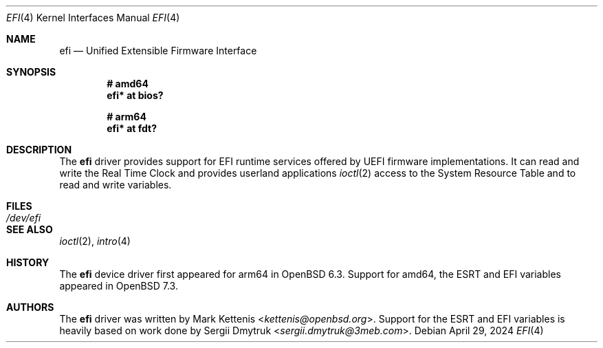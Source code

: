 .\"	$OpenBSD: efi.4,v 1.1 2024/04/29 20:18:12 kn Exp $
.\"
.\" Copyright (c) 2018 Mark Kettenis <kettenis@openbsd.org>
.\" Copyright (c) 2024 Klemens Nanni <kn@openbsd.org>
.\"
.\" Permission to use, copy, modify, and distribute this software for any
.\" purpose with or without fee is hereby granted, provided that the above
.\" copyright notice and this permission notice appear in all copies.
.\"
.\" THE SOFTWARE IS PROVIDED "AS IS" AND THE AUTHOR DISCLAIMS ALL WARRANTIES
.\" WITH REGARD TO THIS SOFTWARE INCLUDING ALL IMPLIED WARRANTIES OF
.\" MERCHANTABILITY AND FITNESS. IN NO EVENT SHALL THE AUTHOR BE LIABLE FOR
.\" ANY SPECIAL, DIRECT, INDIRECT, OR CONSEQUENTIAL DAMAGES OR ANY DAMAGES
.\" WHATSOEVER RESULTING FROM LOSS OF USE, DATA OR PROFITS, WHETHER IN AN
.\" ACTION OF CONTRACT, NEGLIGENCE OR OTHER TORTIOUS ACTION, ARISING OUT OF
.\" OR IN CONNECTION WITH THE USE OR PERFORMANCE OF THIS SOFTWARE.
.\"
.Dd $Mdocdate: April 29 2024 $
.Dt EFI 4
.Os
.Sh NAME
.Nm efi
.Nd Unified Extensible Firmware Interface
.Sh SYNOPSIS
.Cd "# amd64"
.Cd "efi* at bios?"
.Pp
.Cd "# arm64"
.Cd "efi* at fdt?"
.Sh DESCRIPTION
The
.Nm
driver provides support for EFI runtime services offered by UEFI
firmware implementations.
It can read and write the Real Time Clock and provides userland applications
.Xr ioctl 2
access to the System Resource Table and to read and write variables.
.Sh FILES
.Bl -tag -width /dev/efi -compact
.It Pa /dev/efi
.El
.Sh SEE ALSO
.Xr ioctl 2 ,
.Xr intro 4
.Sh HISTORY
The
.Nm
device driver first appeared for arm64 in
.Ox 6.3 .
Support for amd64, the ESRT and EFI variables appeared in
.Ox 7.3 .
.Sh AUTHORS
.An -nosplit
The
.Nm
driver was written by
.An Mark Kettenis Aq Mt kettenis@openbsd.org .
Support for the ESRT and EFI variables is heavily based on work done by
.An Sergii Dmytruk Aq Mt sergii.dmytruk@3meb.com .
